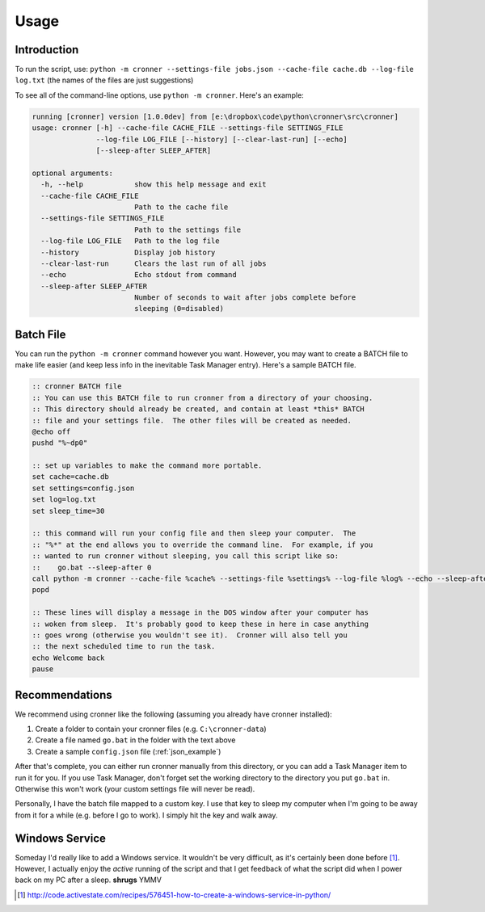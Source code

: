 .. documentation for using cronner

Usage
=======

Introduction
------------

To run the script, use: ``python -m cronner --settings-file jobs.json --cache-file cache.db --log-file log.txt``
(the names of the files are just suggestions)

To see all of the command-line options, use ``python -m cronner``.  Here's
an example:

.. code::

  running [cronner] version [1.0.0dev] from [e:\dropbox\code\python\cronner\src\cronner]
  usage: cronner [-h] --cache-file CACHE_FILE --settings-file SETTINGS_FILE
                 --log-file LOG_FILE [--history] [--clear-last-run] [--echo]
                 [--sleep-after SLEEP_AFTER]

  optional arguments:
    -h, --help            show this help message and exit
    --cache-file CACHE_FILE
                          Path to the cache file
    --settings-file SETTINGS_FILE
                          Path to the settings file
    --log-file LOG_FILE   Path to the log file
    --history             Display job history
    --clear-last-run      Clears the last run of all jobs
    --echo                Echo stdout from command
    --sleep-after SLEEP_AFTER
                          Number of seconds to wait after jobs complete before
                          sleeping (0=disabled)

Batch File
----------

You can run the ``python -m cronner`` command however you want.  However, you
may want to create a BATCH file to make life easier (and keep less info in the
inevitable Task Manager entry).  Here's a sample BATCH file.

.. code:: bat

    :: cronner BATCH file
    :: You can use this BATCH file to run cronner from a directory of your choosing.
    :: This directory should already be created, and contain at least *this* BATCH
    :: file and your settings file.  The other files will be created as needed.
    @echo off
    pushd "%~dp0"

    :: set up variables to make the command more portable.
    set cache=cache.db
    set settings=config.json
    set log=log.txt
    set sleep_time=30

    :: this command will run your config file and then sleep your computer.  The
    :: "%*" at the end allows you to override the command line.  For example, if you
    :: wanted to run cronner without sleeping, you call this script like so:
    ::    go.bat --sleep-after 0
    call python -m cronner --cache-file %cache% --settings-file %settings% --log-file %log% --echo --sleep-after %sleep_time% %*
    popd

    :: These lines will display a message in the DOS window after your computer has
    :: woken from sleep.  It's probably good to keep these in here in case anything
    :: goes wrong (otherwise you wouldn't see it).  Cronner will also tell you
    :: the next scheduled time to run the task.
    echo Welcome back
    pause

Recommendations
---------------

We recommend using cronner like the following (assuming you already have cronner
installed):

#.  Create a folder to contain your cronner files (e.g. ``C:\cronner-data``)
#.  Create a file named ``go.bat`` in the folder with the text above
#.  Create a sample ``config.json`` file (:ref:`json_example`)

After that's complete, you can either run cronner manually from this directory,
or you can add a Task Manager item to run it for you.  If you use Task Manager,
don't forget set the working directory to the directory you put ``go.bat`` in.
Otherwise this won't work (your custom settings file will never be read).

Personally, I have the batch file mapped to a custom key.  I use that key to
sleep my computer when I'm going to be away from it for a while (e.g. before
I go to work).  I simply hit the key and walk away.

Windows Service
---------------

Someday I'd really like to add a Windows service.  It wouldn't be very
difficult, as it's certainly been done before [1]_.  However, I actually enjoy
the *active* running of the script and that I get feedback of what the script
did when I power back on my PC after a sleep. **shrugs** YMMV

.. [1] http://code.activestate.com/recipes/576451-how-to-create-a-windows-service-in-python/
